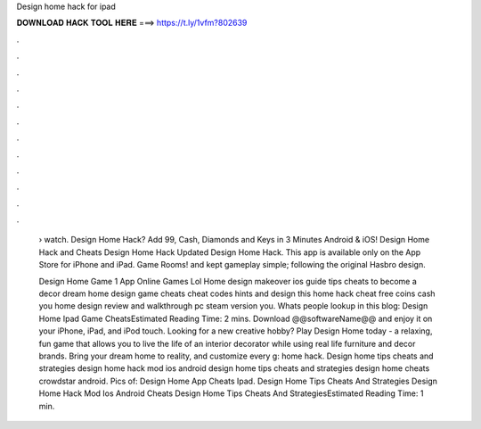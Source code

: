 Design home hack for ipad



𝐃𝐎𝐖𝐍𝐋𝐎𝐀𝐃 𝐇𝐀𝐂𝐊 𝐓𝐎𝐎𝐋 𝐇𝐄𝐑𝐄 ===> https://t.ly/1vfm?802639



.



.



.



.



.



.



.



.



.



.



.



.

 › watch. Design Home Hack? Add 99, Cash, Diamonds and Keys in 3 Minutes Android & iOS! Design Home Hack and Cheats Design Home Hack Updated Design Home Hack. This app is available only on the App Store for iPhone and iPad. Game Rooms! and kept gameplay simple; following the original Hasbro design.
 
 Design Home Game 1 App Online Games Lol Home design makeover ios guide tips cheats to become a decor dream home design game cheats cheat codes hints and design this home hack cheat free coins cash you home design review and walkthrough pc steam version you. Whats people lookup in this blog: Design Home Ipad Game CheatsEstimated Reading Time: 2 mins. Download @@softwareName@@ and enjoy it on your iPhone, iPad, and iPod touch. ‎Looking for a new creative hobby? Play Design Home today - a relaxing, fun game that allows you to live the life of an interior decorator while using real life furniture and decor brands. Bring your dream home to reality, and customize every g: home hack. Design home tips cheats and strategies design home hack mod ios android design home tips cheats and strategies design home cheats crowdstar android. Pics of: Design Home App Cheats Ipad. Design Home Tips Cheats And Strategies Design Home Hack Mod Ios Android Cheats Design Home Tips Cheats And StrategiesEstimated Reading Time: 1 min.
